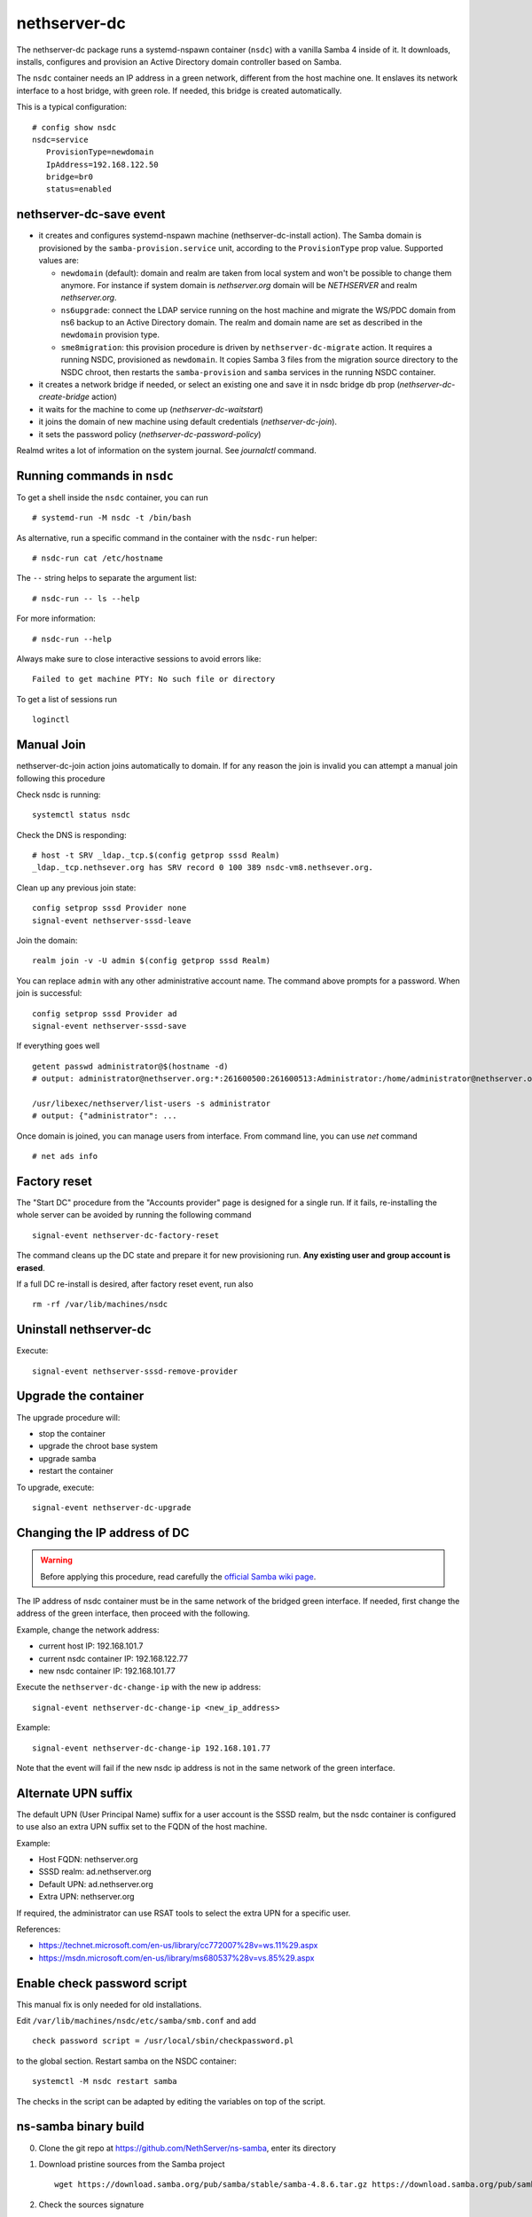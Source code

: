 nethserver-dc
=============

The nethserver-dc package runs a systemd-nspawn container (``nsdc``) with a vanilla
Samba 4 inside of it. It downloads, installs, configures and provision an Active
Directory domain controller based on Samba.

The ``nsdc`` container needs an IP address in a green network, different from the
host machine one. It enslaves its network interface to a host bridge, with green
role. If needed, this bridge is created automatically. 

This is a typical configuration::

  # config show nsdc
  nsdc=service
     ProvisionType=newdomain
     IpAddress=192.168.122.50
     bridge=br0
     status=enabled

nethserver-dc-save event
------------------------

* it creates and configures systemd-nspawn machine (nethserver-dc-install
  action). The Samba domain is provisioned by the ``samba-provision.service`` unit, according 
  to the ``ProvisionType`` prop value. Supported values are:

  - ``newdomain`` (default): domain and realm are taken from local system and
    won't be possible to change them anymore. For instance if system domain is
    `nethserver.org` domain will be `NETHSERVER` and realm `nethserver.org`.

  - ``ns6upgrade``: connect the LDAP service running on the host machine and 
    migrate the WS/PDC domain from ns6 backup to an Active Directory domain.
    The realm and domain name are set as described in the ``newdomain`` provision 
    type.

  - ``sme8migration``: this provision procedure is driven by
    ``nethserver-dc-migrate`` action. It requires a running NSDC, provisioned as
    ``newdomain``. It copies Samba 3 files from the migration source directory
    to the NSDC chroot, then restarts the ``samba-provision`` and ``samba``
    services in the running NSDC container.

* it creates a network bridge if needed, or select an existing one and save it in nsdc bridge db prop (`nethserver-dc-create-bridge` action)

* it waits for the machine to come up (`nethserver-dc-waitstart`)

* it joins the domain of new machine using default credentials (`nethserver-dc-join`).

* it sets the password policy (`nethserver-dc-password-policy`)

Realmd writes a lot of information on the system journal. See `journalctl` command. 

Running commands in ``nsdc``
----------------------------

To get a shell inside the ``nsdc`` container, you can run ::

 # systemd-run -M nsdc -t /bin/bash

As alternative, run a specific command in the container with the ``nsdc-run``
helper: ::

 # nsdc-run cat /etc/hostname

The ``--`` string helps to separate the argument list: ::

 # nsdc-run -- ls --help

For more information: ::

 # nsdc-run --help

Always make sure to close interactive sessions to avoid errors like: ::

  Failed to get machine PTY: No such file or directory

To get a list of sessions run ::

  loginctl


Manual Join
-----------

nethserver-dc-join action joins automatically to domain. If for any reason the
join is invalid you can attempt a manual join following this procedure

Check nsdc is running: ::

    systemctl status nsdc

Check the DNS is responding: ::

   # host -t SRV _ldap._tcp.$(config getprop sssd Realm)
   _ldap._tcp.nethsever.org has SRV record 0 100 389 nsdc-vm8.nethsever.org.

Clean up any previous join state: ::

    config setprop sssd Provider none
    signal-event nethserver-sssd-leave

Join the domain: ::

   realm join -v -U admin $(config getprop sssd Realm)

You can replace ``admin`` with any other administrative account name. The
command above prompts for a password. When join is successful: ::

   config setprop sssd Provider ad
   signal-event nethserver-sssd-save

If everything goes well ::

   getent passwd administrator@$(hostname -d)
   # output: administrator@nethserver.org:*:261600500:261600513:Administrator:/home/administrator@nethserver.org:/bin/bash
   
   /usr/libexec/nethserver/list-users -s administrator
   # output: {"administrator": ...

Once domain is joined, you can manage users from interface. From command line, you can use `net` command ::

  # net ads info

Factory reset
-------------

The "Start DC" procedure from the "Accounts provider" page is designed for a
single run.  If it fails, re-installing the whole server can be avoided by
running the following command ::

    signal-event nethserver-dc-factory-reset

The command cleans up the DC state and prepare it for new provisioning run.
**Any existing user and group account is erased**.

If a full DC re-install is desired, after factory reset event, run also ::

    rm -rf /var/lib/machines/nsdc

Uninstall nethserver-dc
-----------------------

Execute: ::

  signal-event nethserver-sssd-remove-provider

Upgrade the container
----------------------

The upgrade procedure will:

- stop the container
- upgrade the chroot base system
- upgrade samba
- restart the container

To upgrade, execute: ::

    signal-event nethserver-dc-upgrade


Changing the IP address of DC
-----------------------------

.. warning:: 
    
    Before applying this procedure, read carefully the `official Samba wiki page
    <https://wiki.samba.org/index.php/Changing_the_IP_Address_of_a_Samba_AD_DC>`_.

The IP address of nsdc container must be in the same network of the bridged green interface.
If needed, first change the address of the green interface, then proceed with the following.

Example, change the network address:

* current host IP: 192.168.101.7
* current nsdc container IP: 192.168.122.77
* new nsdc container IP: 192.168.101.77

Execute the ``nethserver-dc-change-ip`` with the new ip address: ::

    signal-event nethserver-dc-change-ip <new_ip_address>

Example: ::

    signal-event nethserver-dc-change-ip 192.168.101.77

Note that the event will fail if the new nsdc ip address is not in the same network
of the green interface.

Alternate UPN suffix
--------------------

The default UPN (User Principal Name) suffix for a user account is the SSSD realm, but
the nsdc container is configured to use also an extra UPN suffix set
to the FQDN of the host machine.

Example:

- Host FQDN: nethserver.org
- SSSD realm: ad.nethserver.org
- Default UPN: ad.nethserver.org
- Extra UPN: nethserver.org

If required, the administrator can use RSAT tools to select the extra UPN for a specific user.


References:

- https://technet.microsoft.com/en-us/library/cc772007%28v=ws.11%29.aspx
- https://msdn.microsoft.com/en-us/library/ms680537%28v=vs.85%29.aspx

Enable check password script
----------------------------

This manual fix is only needed for old installations.

Edit ``/var/lib/machines/nsdc/etc/samba/smb.conf`` and add ::

    check password script = /usr/local/sbin/checkpassword.pl

to the global section. Restart samba on the NSDC container: ::

    systemctl -M nsdc restart samba

The checks in the script can be adapted by editing the variables on top of the script.

ns-samba binary build
---------------------

0. Clone the git repo at https://github.com/NethServer/ns-samba, enter its directory

1. Download pristine sources from the Samba project ::

    wget https://download.samba.org/pub/samba/stable/samba-4.8.6.tar.gz https://download.samba.org/pub/samba/stable/samba-4.8.6.tar.asc

2. Check the sources signature ::

    gunzip -c samba-4.8.6.tar.gz | gpg --verify samba-4.8.6.tar.asc -

3. Bump the source hash sum ::

    sha1sum samba-4.8.6.tar.gz > SHA1SUM

4. Edit ``ns-samba.spec`` to fix version references and ``%changelog`` section

6. Commit changes and add (signed) tag (i.e. ``4.8.6``)

7. Push commit and tag to remote git repository to start the automated x86_64 build

8. Once the automated build has finished successfully, fill the new relase page here: https://github.com/NethServer/ns-samba/releases

9. Copy the RPM URL to the local ``nethserver-dc.spec`` file

10. Update SHA1SUM with the new RPM hash sum
